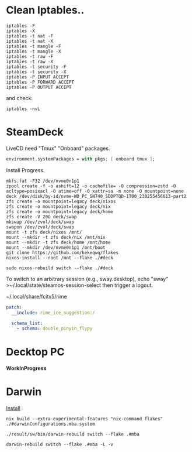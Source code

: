 * Clean Iptables..
#+begin_src shell
  iptables -F
  iptables -X
  iptables -t nat -F
  iptables -t nat -X
  iptables -t mangle -F
  iptables -t mangle -X
  iptables -t raw -F
  iptables -t raw -X
  iptables -t security -F
  iptables -t security -X
  iptables -P INPUT ACCEPT
  iptables -P FORWARD ACCEPT
  iptables -P OUTPUT ACCEPT
#+end_src
and check:
#+begin_src shell
  iptables -nvL
#+end_src
* SteamDeck
LiveCD need "Tmux" "Onboard" packages.
#+begin_src nix
  environment.systemPackages = with pkgs; [ onboard tmux ];
#+end_src
Install Progress.
#+begin_src shell
  mkfs.fat -F32 /dev/nvme0n1p1
  zpool create -f -o ashift=12 -o cachefile= -O compression=zstd -O acltype=posixacl -O atime=off -O xattr=sa -m none -O mountpoint=none deck /dev/disk/by-id/nvme-WD_PC_SN740_SDDPTQD-1T00_230255456613-part2
  zfs create -o mountpoint=legacy deck/nixos
  zfs create -o mountpoint=legacy deck/nix
  zfs create -o mountpoint=legacy deck/home
  zfs create -V 20G deck/swap
  mkswap /dev/zvol/deck/swap
  swapon /dev/zvol/deck/swap
  mount -t zfs deck/nixos /mnt/
  mount --mkdir -t zfs deck/nix /mnt/nix
  mount --mkdir -t zfs deck/home /mnt/home
  mount --mkdir /dev/nvme0n1p1 /mnt/boot
  git clone https://github.com/kekeqwq/flakes
  nixos-install --root /mnt --flake ./#deck

  sudo nixos-rebuild switch --flake ./#deck
#+end_src
To switch to an arbitrary session (e.g., sway.desktop), echo "sway" >~/.local/state/steamos-session-select then trigger a logout.

~/.local/share/fcitx5/rime
#+begin_src yaml
patch:
  __include: rime_ice_suggestion:/

  schema_list:
    - schema: double_pinyin_flypy  
#+end_src
* Decktop PC
*WorkInProgress*
* Darwin
[[https://nixos.org/download.html#nix-install-macos][Install]]
#+begin_src shell
  nix build --extra-experimental-features "nix-command flakes" ./#darwinConfigurations.mba.system

  ./result/sw/bin/darwin-rebuild switch --flake .#mba

  darwin-rebuild switch --flake .#mba -L -v
#+end_src

